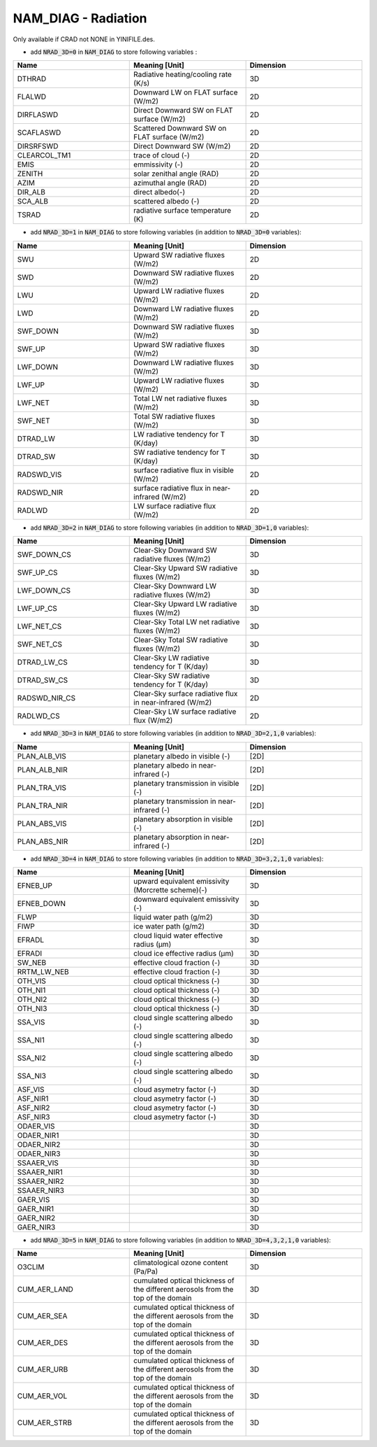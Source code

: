 .. _nam_diag_radiation:

NAM_DIAG - Radiation
-----------------------------------------------------------------------------

Only available if CRAD not NONE in YINIFILE.des.

* add :code:`NRAD_3D=0` in :code:`NAM_DIAG` to store following variables :

.. csv-table::
   :header: "Name", "Meaning [Unit]", "Dimension"
   :widths: 30, 30, 30
   
   "DTHRAD", "Radiative heating/cooling rate (K/s)", "3D"
   "FLALWD", "Downward LW on FLAT surface (W/m2)", "2D"
   "DIRFLASWD", "Direct Downward SW on FLAT surface (W/m2)", "2D"
   "SCAFLASWD", "Scattered Downward SW on FLAT surface (W/m2)", "2D"
   "DIRSRFSWD", "Direct Downward SW (W/m2)", "2D"
   "CLEARCOL_TM1", "trace of cloud (-)", "2D"
   "EMIS", "emmissivity (-)", "2D"
   "ZENITH", "solar zenithal angle (RAD)", "2D"
   "AZIM", "azimuthal angle (RAD)", "2D"
   "DIR_ALB", "direct albedo(-)", "2D"
   "SCA_ALB", "scattered albedo (-)", "2D"
   "TSRAD", "radiative surface temperature (K)", "2D"

* add :code:`NRAD_3D=1` in :code:`NAM_DIAG` to store following variables (in addition to :code:`NRAD_3D=0` variables):

.. csv-table::
   :header: "Name", "Meaning [Unit]", "Dimension"
   :widths: 30, 30, 30
   
   "SWU", "Upward SW radiative fluxes (W/m2)", "2D"
   "SWD", "Downward SW radiative fluxes (W/m2)", "2D"
   "LWU", "Upward LW radiative fluxes (W/m2)", "2D"
   "LWD", "Downward LW radiative fluxes (W/m2)", "2D"
   "SWF_DOWN", "Downward SW radiative fluxes (W/m2)", "3D"
   "SWF_UP", "Upward SW radiative fluxes (W/m2)", "3D"
   "LWF_DOWN", "Downward LW radiative fluxes (W/m2)", "3D"
   "LWF_UP", "Upward LW radiative fluxes (W/m2)", "3D"
   "LWF_NET", "Total LW net radiative fluxes (W/m2)", "3D"
   "SWF_NET", "Total SW radiative fluxes (W/m2)", "3D"
   "DTRAD_LW", "LW radiative tendency for T (K/day)", "3D"
   "DTRAD_SW", "SW radiative tendency for T (K/day)", "3D"
   "RADSWD_VIS", "surface radiative flux in visible (W/m2)", "2D"
   "RADSWD_NIR", "surface radiative flux in near-infrared (W/m2)", "2D"
   "RADLWD", "LW surface radiative flux (W/m2)", "2D"

* add :code:`NRAD_3D=2` in :code:`NAM_DIAG` to store following variables (in addition to :code:`NRAD_3D=1,0` variables):

.. csv-table::
   :header: "Name", "Meaning [Unit]", "Dimension"
   :widths: 30, 30, 30
   
   "SWF_DOWN_CS", "Clear-Sky Downward SW radiative fluxes (W/m2)", "3D"
   "SWF_UP_CS", "Clear-Sky Upward SW radiative fluxes (W/m2)", "3D"
   "LWF_DOWN_CS", "Clear-Sky Downward LW radiative fluxes (W/m2)", "3D"
   "LWF_UP_CS", "Clear-Sky Upward LW radiative fluxes (W/m2)", "3D"
   "LWF_NET_CS", "Clear-Sky Total LW net radiative fluxes (W/m2)", "3D"
   "SWF_NET_CS", "Clear-Sky Total SW radiative fluxes (W/m2)", "3D"
   "DTRAD_LW_CS", "Clear-Sky LW radiative tendency for T (K/day)", "3D"
   "DTRAD_SW_CS", "Clear-Sky SW radiative tendency for T (K/day)", "3D"
   "RADSWD_NIR_CS", "Clear-Sky surface radiative flux in near-infrared (W/m2)", "2D"
   "RADLWD_CS", "Clear-Sky LW surface radiative flux (W/m2)", "2D"
 
* add :code:`NRAD_3D=3` in :code:`NAM_DIAG` to store following variables (in addition to :code:`NRAD_3D=2,1,0` variables):

.. csv-table::
   :header: "Name", "Meaning [Unit]", "Dimension"
   :widths: 30, 30, 30  
   
   "PLAN_ALB_VIS", "planetary albedo in visible (-)", "[2D]"
   "PLAN_ALB_NIR", "planetary albedo in near-infrared (-)", "[2D]"
   "PLAN_TRA_VIS", "planetary transmission in visible (-)", "[2D]"
   "PLAN_TRA_NIR", "planetary transmission in near-infrared (-)", "[2D]"
   "PLAN_ABS_VIS", "planetary absorption in visible (-)", "[2D]"
   "PLAN_ABS_NIR", "planetary absorption in near-infrared (-)", "[2D]"

* add :code:`NRAD_3D=4` in :code:`NAM_DIAG` to store following variables (in addition to :code:`NRAD_3D=3,2,1,0` variables):

.. csv-table::
   :header: "Name", "Meaning [Unit]", "Dimension"
   :widths: 30, 30, 30  
   
   "EFNEB_UP", "upward equivalent emissivity (Morcrette scheme)(-)", "3D"
   "EFNEB_DOWN", "downward equivalent emissivity (-)", "3D"
   "FLWP", "liquid water path (g/m2)", "3D"
   "FIWP", "ice water path (g/m2)", "3D"
   "EFRADL", "cloud liquid water effective radius (μm)", "3D"
   "EFRADI", "cloud ice effective radius (μm)", "3D"
   "SW_NEB", "effective cloud fraction (-)", "3D"
   "RRTM_LW_NEB", "effective cloud fraction (-)", "3D"
   "OTH_VIS", "cloud optical thickness (-)", "3D"
   "OTH_NI1", "cloud optical thickness (-)", "3D"
   "OTH_NI2", "cloud optical thickness (-)", "3D"
   "OTH_NI3", "cloud optical thickness (-)", "3D"
   "SSA_VIS", "cloud single scattering albedo (-)", "3D"
   "SSA_NI1", "cloud single scattering albedo (-)", "3D"
   "SSA_NI2", "cloud single scattering albedo (-)", "3D"
   "SSA_NI3", "cloud single scattering albedo (-)", "3D"
   "ASF_VIS", "cloud asymetry factor (-)", "3D"
   "ASF_NIR1", "cloud asymetry factor (-)", "3D"
   "ASF_NIR2", "cloud asymetry factor (-)", "3D"
   "ASF_NIR3", "cloud asymetry factor (-)", "3D"
   "ODAER_VIS", "", "3D"
   "ODAER_NIR1", "", "3D"
   "ODAER_NIR2", "", "3D"
   "ODAER_NIR3", "", "3D"
   "SSAAER_VIS", "", "3D"
   "SSAAER_NIR1", "", "3D"
   "SSAAER_NIR2", "", "3D"
   "SSAAER_NIR3", "", "3D"
   "GAER_VIS", "", "3D"
   "GAER_NIR1", "", "3D"
   "GAER_NIR2", "", "3D"
   "GAER_NIR3", "", "3D"

* add :code:`NRAD_3D=5` in :code:`NAM_DIAG` to store following variables (in addition to :code:`NRAD_3D=4,3,2,1,0` variables):

.. csv-table::
   :header: "Name", "Meaning [Unit]", "Dimension"
   :widths: 30, 30, 30  

   "O3CLIM", "climatological ozone content (Pa/Pa)", "3D"
   "CUM_AER_LAND", "cumulated optical thickness of the different aerosols from the top of the domain", "3D"
   "CUM_AER_SEA", "cumulated optical thickness of the different aerosols from the top of the domain", "3D"
   "CUM_AER_DES", "cumulated optical thickness of the different aerosols from the top of the domain", "3D"
   "CUM_AER_URB", "cumulated optical thickness of the different aerosols from the top of the domain", "3D"
   "CUM_AER_VOL", "cumulated optical thickness of the different aerosols from the top of the domain", "3D"
   "CUM_AER_STRB", "cumulated optical thickness of the different aerosols from the top of the domain", "3D"
